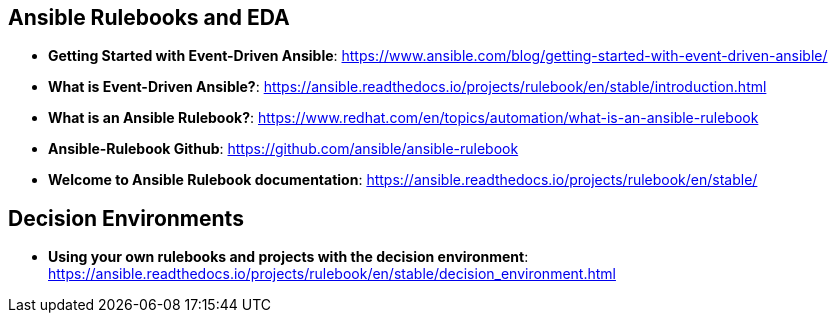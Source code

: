 
== Ansible Rulebooks and EDA

* *Getting Started with Event-Driven Ansible*: https://www.ansible.com/blog/getting-started-with-event-driven-ansible/

* *What is Event-Driven Ansible?*: https://ansible.readthedocs.io/projects/rulebook/en/stable/introduction.html

* *What is an Ansible Rulebook?*: https://www.redhat.com/en/topics/automation/what-is-an-ansible-rulebook

* *Ansible-Rulebook Github*: https://github.com/ansible/ansible-rulebook

* *Welcome to Ansible Rulebook documentation*: https://ansible.readthedocs.io/projects/rulebook/en/stable/

== Decision Environments

* *Using your own rulebooks and projects with the decision environment*: https://ansible.readthedocs.io/projects/rulebook/en/stable/decision_environment.html
